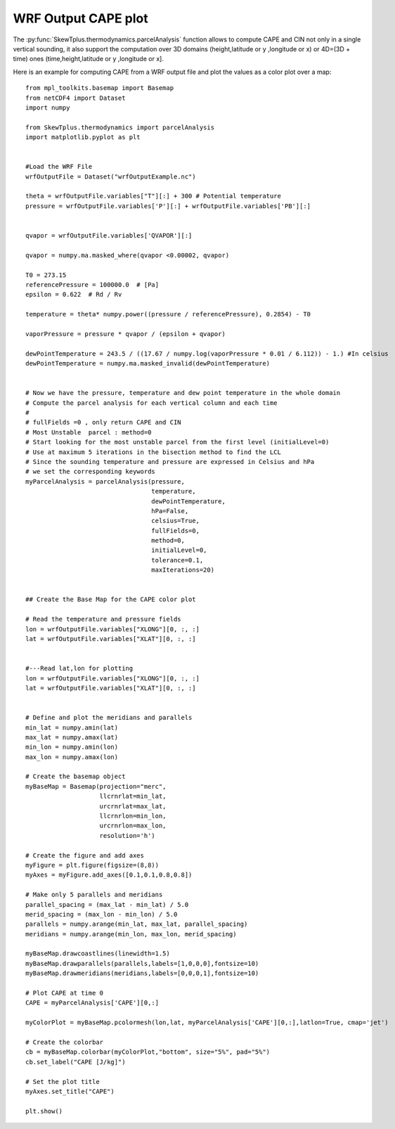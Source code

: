 .. _wrfOutputCAPE:


WRF Output CAPE plot
====================

The :py:func:`SkewTplus.thermodynamics.parcelAnalysis` function allows to compute 
CAPE and CIN not only in a single vertical sounding, it also support the computation
over 3D domains (height,latitude or y ,longitude or x) 
or 4D=(3D + time) ones (time,height,latitude or y ,longitude or x].

Here is an example for computing CAPE from a WRF output file and plot the values
as a color plot over a map::
     
    
    from mpl_toolkits.basemap import Basemap
    from netCDF4 import Dataset
    import numpy
    
    from SkewTplus.thermodynamics import parcelAnalysis
    import matplotlib.pyplot as plt
    
    
    #Load the WRF File
    wrfOutputFile = Dataset("wrfOutputExample.nc")
    
    theta = wrfOutputFile.variables["T"][:] + 300 # Potential temperature
    pressure = wrfOutputFile.variables['P'][:] + wrfOutputFile.variables['PB'][:]
    
    
    qvapor = wrfOutputFile.variables['QVAPOR'][:]
    
    qvapor = numpy.ma.masked_where(qvapor <0.00002, qvapor)
    
    T0 = 273.15 
    referencePressure = 100000.0  # [Pa]
    epsilon = 0.622  # Rd / Rv
    
    temperature = theta* numpy.power((pressure / referencePressure), 0.2854) - T0
    
    vaporPressure = pressure * qvapor / (epsilon + qvapor)
    
    dewPointTemperature = 243.5 / ((17.67 / numpy.log(vaporPressure * 0.01 / 6.112)) - 1.) #In celsius
    dewPointTemperature = numpy.ma.masked_invalid(dewPointTemperature)
    
    
    # Now we have the pressure, temperature and dew point temperature in the whole domain
    # Compute the parcel analysis for each vertical column and each time
    #
    # fullFields =0 , only return CAPE and CIN 
    # Most Unstable  parcel : method=0
    # Start looking for the most unstable parcel from the first level (initialLevel=0)
    # Use at maximum 5 iterations in the bisection method to find the LCL
    # Since the sounding temperature and pressure are expressed in Celsius and hPa
    # we set the corresponding keywords
    myParcelAnalysis = parcelAnalysis(pressure,
                                      temperature,
                                      dewPointTemperature,
                                      hPa=False,
                                      celsius=True,
                                      fullFields=0,
                                      method=0,
                                      initialLevel=0,
                                      tolerance=0.1,
                                      maxIterations=20)
    
    
    ## Create the Base Map for the CAPE color plot 
    
    # Read the temperature and pressure fields
    lon = wrfOutputFile.variables["XLONG"][0, :, :]
    lat = wrfOutputFile.variables["XLAT"][0, :, :]
    
    
    #---Read lat,lon for plotting
    lon = wrfOutputFile.variables["XLONG"][0, :, :]
    lat = wrfOutputFile.variables["XLAT"][0, :, :]
    
    
    # Define and plot the meridians and parallels
    min_lat = numpy.amin(lat)
    max_lat = numpy.amax(lat)
    min_lon = numpy.amin(lon)
    max_lon = numpy.amax(lon)
        
    # Create the basemap object
    myBaseMap = Basemap(projection="merc",
                        llcrnrlat=min_lat,
                        urcrnrlat=max_lat,
                        llcrnrlon=min_lon,
                        urcrnrlon=max_lon,
                        resolution='h')
        
    # Create the figure and add axes
    myFigure = plt.figure(figsize=(8,8))
    myAxes = myFigure.add_axes([0.1,0.1,0.8,0.8])
    
    # Make only 5 parallels and meridians
    parallel_spacing = (max_lat - min_lat) / 5.0
    merid_spacing = (max_lon - min_lon) / 5.0
    parallels = numpy.arange(min_lat, max_lat, parallel_spacing)
    meridians = numpy.arange(min_lon, max_lon, merid_spacing)
        
    myBaseMap.drawcoastlines(linewidth=1.5)
    myBaseMap.drawparallels(parallels,labels=[1,0,0,0],fontsize=10)
    myBaseMap.drawmeridians(meridians,labels=[0,0,0,1],fontsize=10)
    
    # Plot CAPE at time 0
    CAPE = myParcelAnalysis['CAPE'][0,:]
    
    myColorPlot = myBaseMap.pcolormesh(lon,lat, myParcelAnalysis['CAPE'][0,:],latlon=True, cmap='jet')
      
    # Create the colorbar 
    cb = myBaseMap.colorbar(myColorPlot,"bottom", size="5%", pad="5%")
    cb.set_label("CAPE [J/kg]")
         
    # Set the plot title
    myAxes.set_title("CAPE")
               
    plt.show()

.. image:: ../img/wrfOutputCAPE.png
